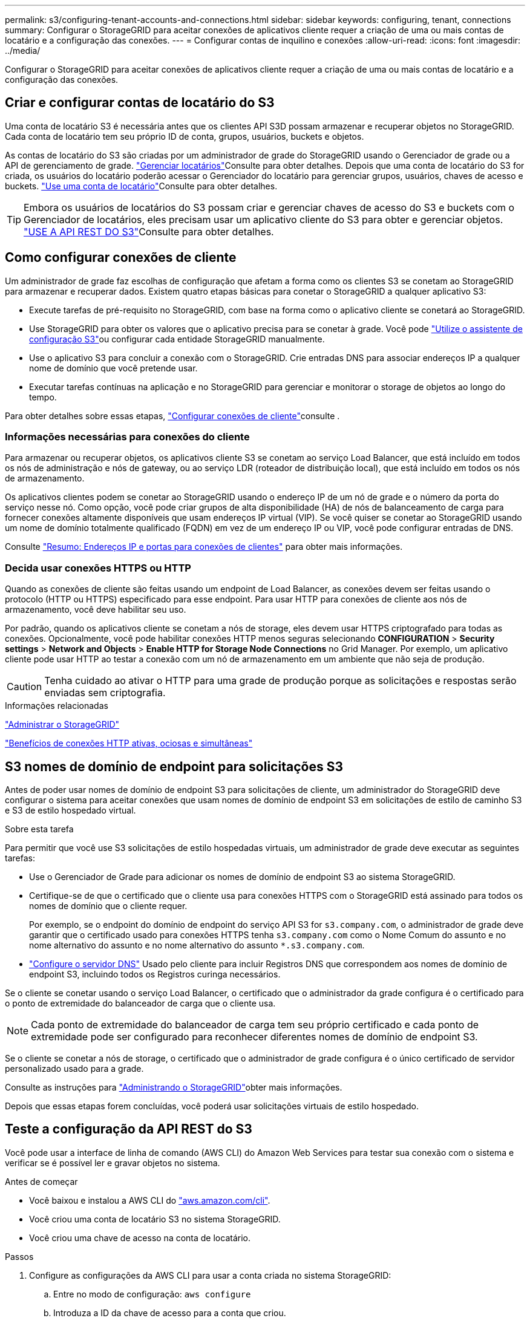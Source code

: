 ---
permalink: s3/configuring-tenant-accounts-and-connections.html 
sidebar: sidebar 
keywords: configuring, tenant, connections 
summary: Configurar o StorageGRID para aceitar conexões de aplicativos cliente requer a criação de uma ou mais contas de locatário e a configuração das conexões. 
---
= Configurar contas de inquilino e conexões
:allow-uri-read: 
:icons: font
:imagesdir: ../media/


[role="lead"]
Configurar o StorageGRID para aceitar conexões de aplicativos cliente requer a criação de uma ou mais contas de locatário e a configuração das conexões.



== Criar e configurar contas de locatário do S3

Uma conta de locatário S3 é necessária antes que os clientes API S3D possam armazenar e recuperar objetos no StorageGRID. Cada conta de locatário tem seu próprio ID de conta, grupos, usuários, buckets e objetos.

As contas de locatário do S3 são criadas por um administrador de grade do StorageGRID usando o Gerenciador de grade ou a API de gerenciamento de grade. link:../admin/managing-tenants.html["Gerenciar locatários"]Consulte para obter detalhes. Depois que uma conta de locatário do S3 for criada, os usuários do locatário poderão acessar o Gerenciador do locatário para gerenciar grupos, usuários, chaves de acesso e buckets. link:../tenant/index.html["Use uma conta de locatário"]Consulte para obter detalhes.


TIP: Embora os usuários de locatários do S3 possam criar e gerenciar chaves de acesso do S3 e buckets com o Gerenciador de locatários, eles precisam usar um aplicativo cliente do S3 para obter e gerenciar objetos. link:../s3/index.html["USE A API REST DO S3"]Consulte para obter detalhes.



== Como configurar conexões de cliente

Um administrador de grade faz escolhas de configuração que afetam a forma como os clientes S3 se conetam ao StorageGRID para armazenar e recuperar dados. Existem quatro etapas básicas para conetar o StorageGRID a qualquer aplicativo S3:

* Execute tarefas de pré-requisito no StorageGRID, com base na forma como o aplicativo cliente se conetará ao StorageGRID.
* Use StorageGRID para obter os valores que o aplicativo precisa para se conetar à grade. Você pode link:../admin/use-s3-setup-wizard.html["Utilize o assistente de configuração S3"]ou configurar cada entidade StorageGRID manualmente.
* Use o aplicativo S3 para concluir a conexão com o StorageGRID. Crie entradas DNS para associar endereços IP a qualquer nome de domínio que você pretende usar.
* Executar tarefas contínuas na aplicação e no StorageGRID para gerenciar e monitorar o storage de objetos ao longo do tempo.


Para obter detalhes sobre essas etapas, link:../admin/configuring-client-connections.html["Configurar conexões de cliente"]consulte .



=== Informações necessárias para conexões do cliente

Para armazenar ou recuperar objetos, os aplicativos cliente S3 se conetam ao serviço Load Balancer, que está incluído em todos os nós de administração e nós de gateway, ou ao serviço LDR (roteador de distribuição local), que está incluído em todos os nós de armazenamento.

Os aplicativos clientes podem se conetar ao StorageGRID usando o endereço IP de um nó de grade e o número da porta do serviço nesse nó. Como opção, você pode criar grupos de alta disponibilidade (HA) de nós de balanceamento de carga para fornecer conexões altamente disponíveis que usam endereços IP virtual (VIP). Se você quiser se conetar ao StorageGRID usando um nome de domínio totalmente qualificado (FQDN) em vez de um endereço IP ou VIP, você pode configurar entradas de DNS.

Consulte link:../admin/summary-ip-addresses-and-ports-for-client-connections.html["Resumo: Endereços IP e portas para conexões de clientes"] para obter mais informações.



=== Decida usar conexões HTTPS ou HTTP

Quando as conexões de cliente são feitas usando um endpoint de Load Balancer, as conexões devem ser feitas usando o protocolo (HTTP ou HTTPS) especificado para esse endpoint. Para usar HTTP para conexões de cliente aos nós de armazenamento, você deve habilitar seu uso.

Por padrão, quando os aplicativos cliente se conetam a nós de storage, eles devem usar HTTPS criptografado para todas as conexões. Opcionalmente, você pode habilitar conexões HTTP menos seguras selecionando *CONFIGURATION* > *Security settings* > *Network and Objects* > *Enable HTTP for Storage Node Connections* no Grid Manager. Por exemplo, um aplicativo cliente pode usar HTTP ao testar a conexão com um nó de armazenamento em um ambiente que não seja de produção.


CAUTION: Tenha cuidado ao ativar o HTTP para uma grade de produção porque as solicitações e respostas serão enviadas sem criptografia.

.Informações relacionadas
link:../admin/index.html["Administrar o StorageGRID"]

link:benefits-of-active-idle-and-concurrent-http-connections.html["Benefícios de conexões HTTP ativas, ociosas e simultâneas"]



== S3 nomes de domínio de endpoint para solicitações S3

Antes de poder usar nomes de domínio de endpoint S3 para solicitações de cliente, um administrador do StorageGRID deve configurar o sistema para aceitar conexões que usam nomes de domínio de endpoint S3 em solicitações de estilo de caminho S3 e S3 de estilo hospedado virtual.

.Sobre esta tarefa
Para permitir que você use S3 solicitações de estilo hospedadas virtuais, um administrador de grade deve executar as seguintes tarefas:

* Use o Gerenciador de Grade para adicionar os nomes de domínio de endpoint S3 ao sistema StorageGRID.
* Certifique-se de que o certificado que o cliente usa para conexões HTTPS com o StorageGRID está assinado para todos os nomes de domínio que o cliente requer.
+
Por exemplo, se o endpoint do domínio de endpoint do serviço API S3 for `s3.company.com`, o administrador de grade deve garantir que o certificado usado para conexões HTTPS tenha `s3.company.com` como o Nome Comum do assunto e no nome alternativo do assunto e no nome alternativo do assunto `*.s3.company.com`.

* link:../maintain/configuring-dns-servers.html["Configure o servidor DNS"] Usado pelo cliente para incluir Registros DNS que correspondem aos nomes de domínio de endpoint S3, incluindo todos os Registros curinga necessários.


Se o cliente se conetar usando o serviço Load Balancer, o certificado que o administrador da grade configura é o certificado para o ponto de extremidade do balanceador de carga que o cliente usa.


NOTE: Cada ponto de extremidade do balanceador de carga tem seu próprio certificado e cada ponto de extremidade pode ser configurado para reconhecer diferentes nomes de domínio de endpoint S3.

Se o cliente se conetar a nós de storage, o certificado que o administrador de grade configura é o único certificado de servidor personalizado usado para a grade.

Consulte as instruções para link:../admin/index.html["Administrando o StorageGRID"]obter mais informações.

Depois que essas etapas forem concluídas, você poderá usar solicitações virtuais de estilo hospedado.



== Teste a configuração da API REST do S3

Você pode usar a interface de linha de comando (AWS CLI) do Amazon Web Services para testar sua conexão com o sistema e verificar se é possível ler e gravar objetos no sistema.

.Antes de começar
* Você baixou e instalou a AWS CLI do https://aws.amazon.com/cli["aws.amazon.com/cli"^].
* Você criou uma conta de locatário S3 no sistema StorageGRID.
* Você criou uma chave de acesso na conta de locatário.


.Passos
. Configure as configurações da AWS CLI para usar a conta criada no sistema StorageGRID:
+
.. Entre no modo de configuração: `aws configure`
.. Introduza a ID da chave de acesso para a conta que criou.
.. Introduza a chave de acesso secreta para a conta que criou.
.. Digite a região padrão a ser usada, por exemplo, US-East-1.
.. Digite o formato de saída padrão a ser usado ou pressione *Enter* para selecionar JSON.


. Crie um bucket.
+
Este exemplo pressupõe que você tenha configurado um endpoint do balanceador de carga para usar o endereço IP 10.96.101.17 e a porta 10443.

+
[listing]
----
aws s3api --endpoint-url https://10.96.101.17:10443
--no-verify-ssl create-bucket --bucket testbucket
----
+
Se o bucket for criado com êxito, a localização do bucket será retornada, como visto no exemplo a seguir:

+
[listing]
----
"Location": "/testbucket"
----
. Carregue um objeto.
+
[listing]
----
aws s3api --endpoint-url https://10.96.101.17:10443 --no-verify-ssl
put-object --bucket testbucket --key s3.pdf --body C:\s3-test\upload\s3.pdf
----
+
Se o objeto for carregado com sucesso, um Etag é retornado que é um hash dos dados do objeto.

. Liste o conteúdo do bucket para verificar se o objeto foi carregado.
+
[listing]
----
aws s3api --endpoint-url https://10.96.101.17:10443 --no-verify-ssl
list-objects --bucket testbucket
----
. Exclua o objeto.
+
[listing]
----
aws s3api --endpoint-url https://10.96.101.17:10443 --no-verify-ssl
delete-object --bucket testbucket --key s3.pdf
----
. Elimine o balde.
+
[listing]
----
aws s3api --endpoint-url https://10.96.101.17:10443 --no-verify-ssl
delete-bucket --bucket testbucket
----

